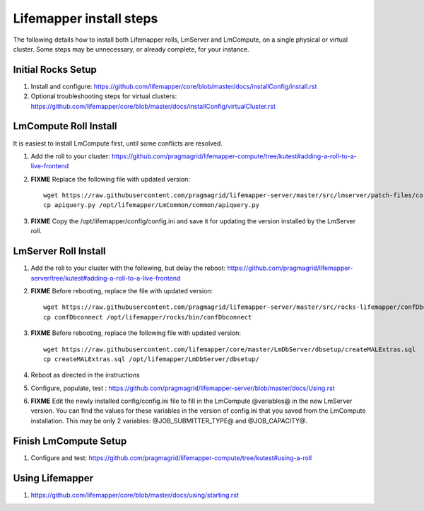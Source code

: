 ########################
Lifemapper install steps
########################


The following details how to install both Lifemapper rolls, LmServer and 
LmCompute, on a single physical or virtual cluster.  Some steps may be 
unnecessary, or already complete, for your instance.

*******************
Initial Rocks Setup
*******************
#. Install and configure: 
   https://github.com/lifemapper/core/blob/master/docs/installConfig/install.rst
#. Optional troubleshooting steps for virtual clusters:  
   https://github.com/lifemapper/core/blob/master/docs/installConfig/virtualCluster.rst


**********************
LmCompute Roll Install
**********************
It is easiest to install LmCompute first, until some conflicts are resolved.

#. Add the roll to your cluster:  
   https://github.com/pragmagrid/lifemapper-compute/tree/kutest#adding-a-roll-to-a-live-frontend
#. **FIXME** Replace the following file with updated version::
        
        wget https://raw.githubusercontent.com/pragmagrid/lifemapper-server/master/src/lmserver/patch-files/core-1.0.3.lw/LmCommon/common/apiquery.py
        cp apiquery.py /opt/lifemapper/LmCommon/common/apiquery.py
        
#. **FIXME** Copy the /opt/lifemapper/config/config.ini and save it for updating
   the version installed by the LmServer roll.        

*********************
LmServer Roll Install
*********************
#. Add the roll to your cluster with the following, but delay the reboot:
   https://github.com/pragmagrid/lifemapper-server/tree/kutest#adding-a-roll-to-a-live-frontend
#. **FIXME** Before rebooting, replace the file with updated version::

        wget https://raw.githubusercontent.com/pragmagrid/lifemapper-server/master/src/rocks-lifemapper/confDbconnect
        cp confDbconnect /opt/lifemapper/rocks/bin/confDbconnect

#. **FIXME** Before rebooting, replace the following file with updated version::

        wget https://raw.githubusercontent.com/lifemapper/core/master/LmDbServer/dbsetup/createMALExtras.sql
        cp createMALExtras.sql /opt/lifemapper/LmDbServer/dbsetup/

#. Reboot as directed in the instructions
#. Configure, populate, test :
   https://github.com/pragmagrid/lifemapper-server/blob/master/docs/Using.rst
#. **FIXME** Edit the newly installed config/config.ini file to fill in the 
   LmCompute  @variables@ in the new LmServer version.  You can find the values  
   for these variables in the version of config.ini that you saved from the  
   LmCompute installation.  This may be only 2 variables: @JOB_SUBMITTER_TYPE@  
   and @JOB_CAPACITY@.
 
**********************
Finish LmCompute Setup
**********************
#. Configure and test: 
   https://github.com/pragmagrid/lifemapper-compute/tree/kutest#using-a-roll

****************
Using Lifemapper
****************
#. https://github.com/lifemapper/core/blob/master/docs/using/starting.rst

